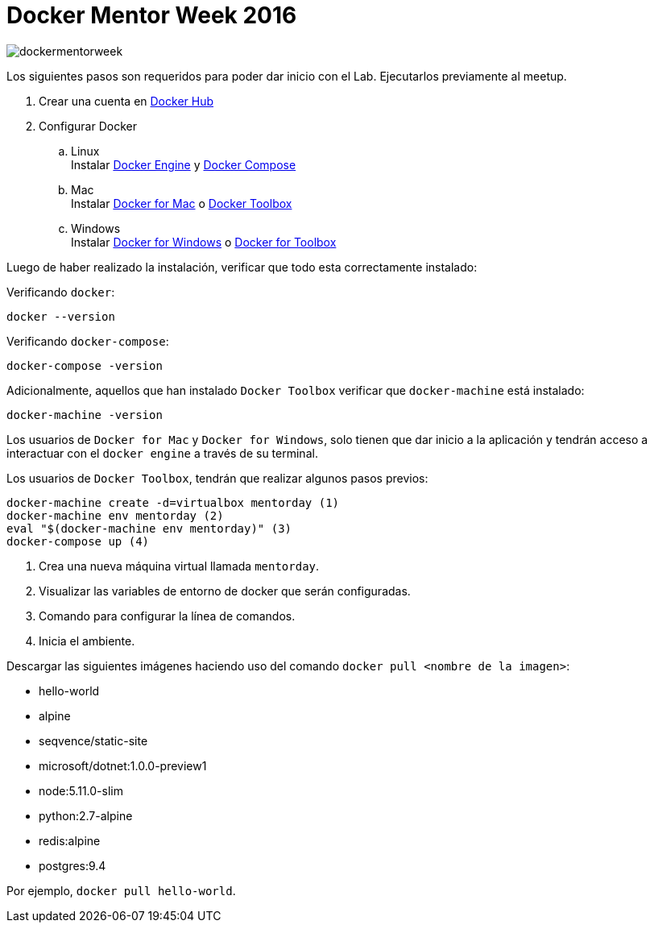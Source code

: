 = Docker Mentor Week 2016

image::dockermentorweek.jpg[]

Los siguientes pasos son requeridos para poder dar inicio con el Lab. Ejecutarlos previamente al meetup.

. Crear una cuenta en https://hub.docker.com/[Docker Hub^]
. Configurar Docker
.. Linux +
  Instalar https://docs.docker.com/engine/installation/[Docker Engine^] y https://docs.docker.com/compose/install/[Docker Compose^]
.. Mac +
  Instalar https://docs.docker.com/docker-for-mac/[Docker for Mac^] o https://docker.github.io/toolbox/[Docker Toolbox^]
.. Windows +
  Instalar https://docs.docker.com/docker-for-windows/[Docker for Windows^] o https://docs.docker.com/docker-for-windows/[Docker for Toolbox^]

Luego de haber realizado la instalación, verificar que todo esta correctamente instalado:

Verificando `docker`:

[source,bash]
----
docker --version
----

Verificando `docker-compose`:

[source,bash]
----
docker-compose -version
----

Adicionalmente, aquellos que han instalado `Docker Toolbox` verificar que `docker-machine` está instalado:

[source,bash]
----
docker-machine -version
----

Los usuarios de `Docker for Mac` y `Docker for Windows`, solo tienen que dar inicio a la aplicación y tendrán acceso a interactuar con el `docker engine` a través de su terminal.

Los usuarios de `Docker Toolbox`, tendrán que realizar algunos pasos previos:

[source,bash]
----
docker-machine create -d=virtualbox mentorday (1)
docker-machine env mentorday (2)
eval "$(docker-machine env mentorday)" (3)
docker-compose up (4)
----

<1> Crea una nueva máquina virtual llamada `mentorday`.
<2> Visualizar las variables de entorno de docker que serán configuradas.
<3> Comando para configurar la línea de comandos.
<4> Inicia el ambiente.

Descargar las siguientes imágenes haciendo uso del comando `docker pull <nombre de la imagen>`:

* hello-world
* alpine
* seqvence/static-site
* microsoft/dotnet:1.0.0-preview1
* node:5.11.0-slim
* python:2.7-alpine
* redis:alpine
* postgres:9.4

Por ejemplo, `docker pull hello-world`.
